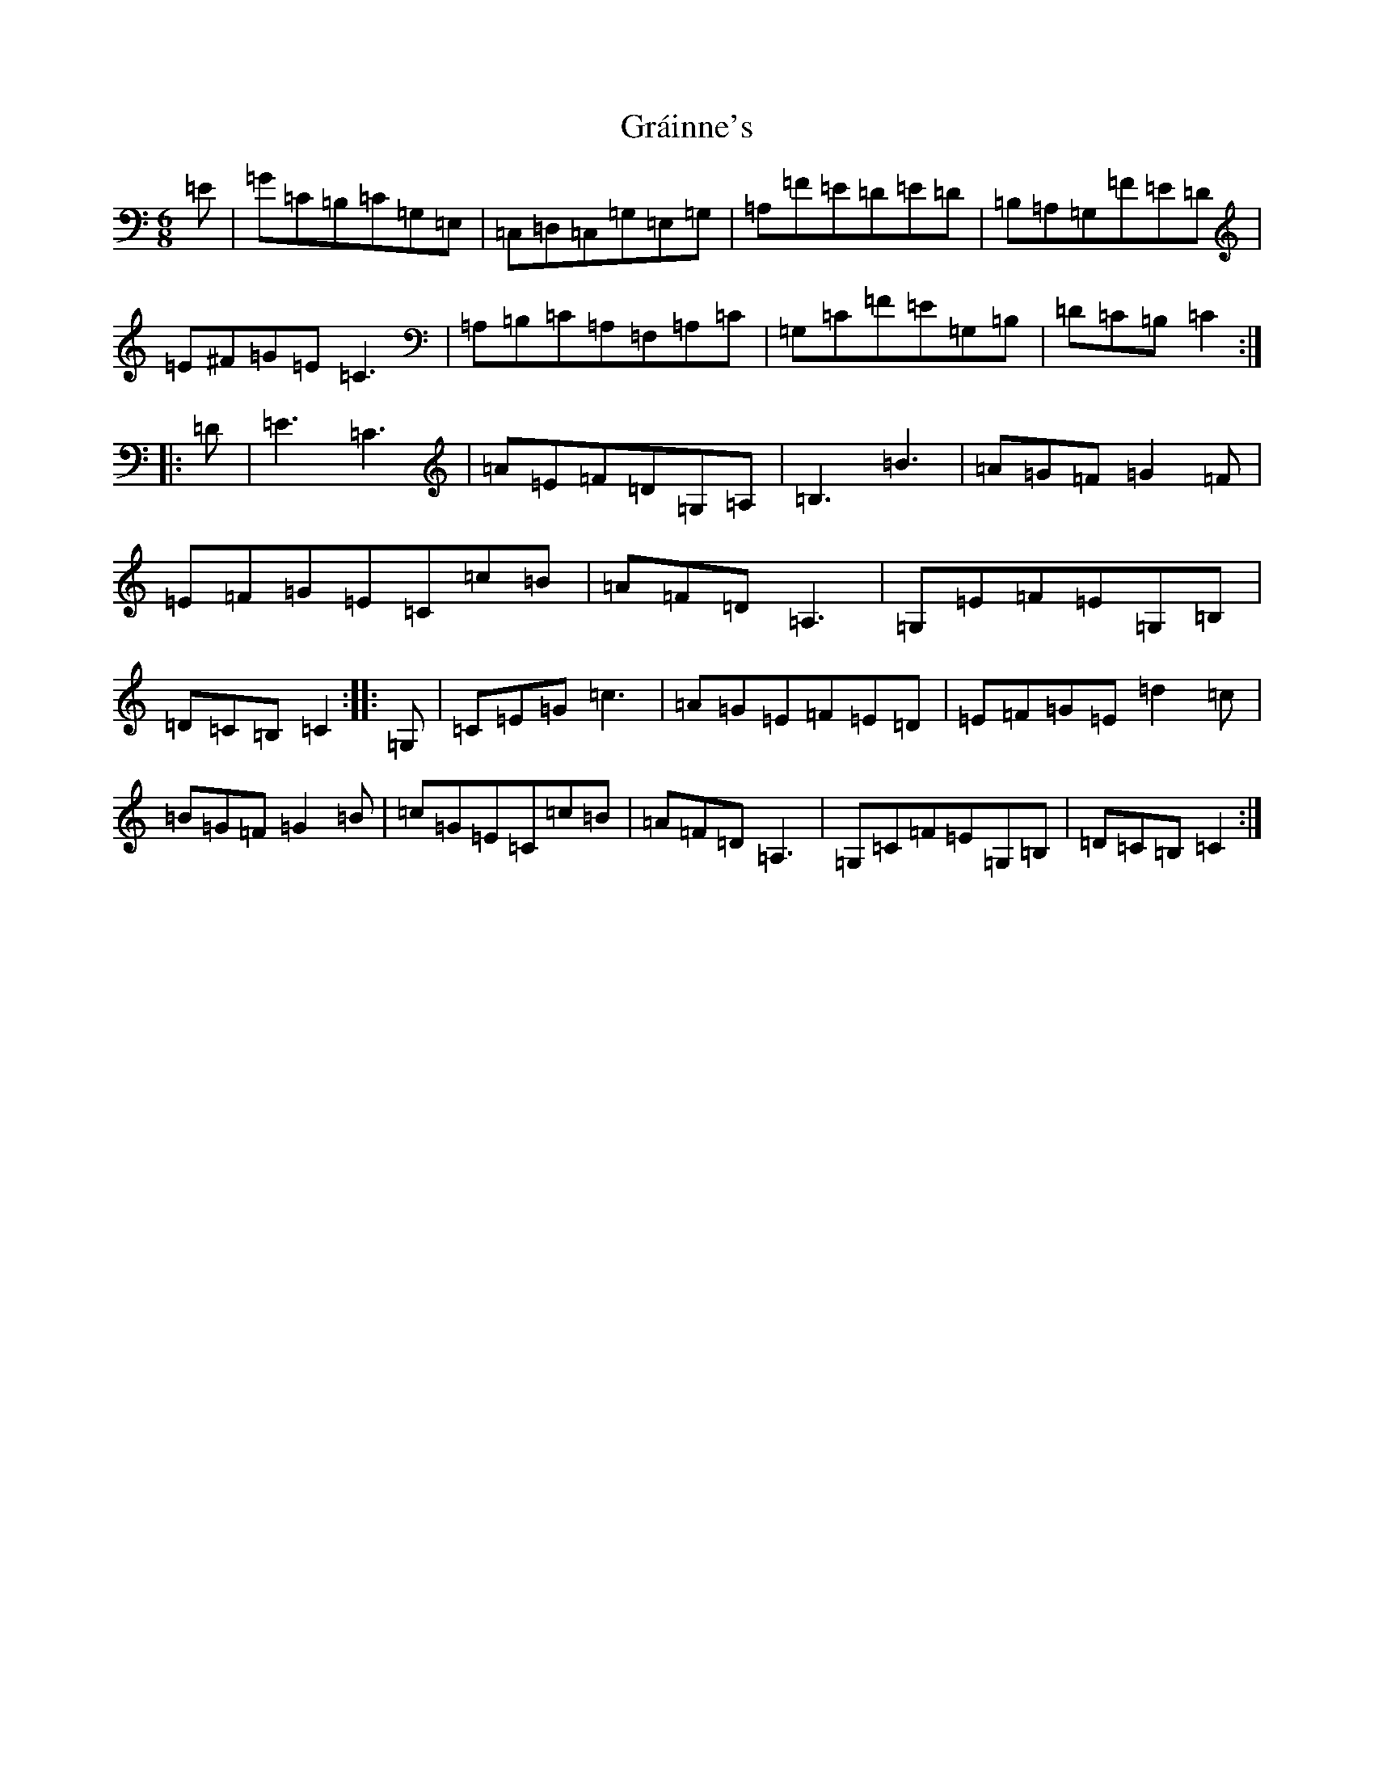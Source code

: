 X: 8270
T: Gráinne's
S: https://thesession.org/tunes/488#setting488
Z: G Major
R: jig
M:6/8
L:1/8
K: C Major
=E|=G=C=B,=C=G,=E,|=C,=D,=C,=G,=E,=G,|=A,=F=E=D=E=D|=B,=A,=G,=F=E=D|=E^F=G=E=C3|=A,=B,=C=A,=F,=A,=C|=G,=C=F=E=G,=B,|=D=C=B,=C2:||:=D|=E3=C3|=A=E=F=D=G,=A,|=B,3=B3|=A=G=F=G2=F|=E=F=G=E=C=c=B|=A=F=D=A,3|=G,=E=F=E=G,=B,|=D=C=B,=C2:||:=G,|=C=E=G=c3|=A=G=E=F=E=D|=E=F=G=E=d2=c|=B=G=F=G2=B|=c=G=E=C=c=B|=A=F=D=A,3|=G,=C=F=E=G,=B,|=D=C=B,=C2:|
